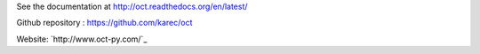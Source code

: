 See the documentation at `http://oct.readthedocs.org/en/latest/`_

.. _http://oct.readthedocs.org/en/latest/: http://oct.readthedocs.org/en/latest/

Github repository : `https://github.com/karec/oct`_

.. _https://github.com/karec/oct: https://github.com/karec/oct

Website: `http://www.oct-py.com/`_

.. _http://www.oct-py.com/
